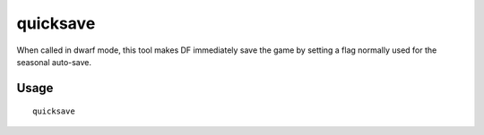 quicksave
=========

.. dfhack-tool::
    :summary: Immediately save the game.
    :tags: fort

When called in dwarf mode, this tool makes DF immediately save the game by
setting a flag normally used for the seasonal auto-save.

Usage
-----

::

    quicksave
